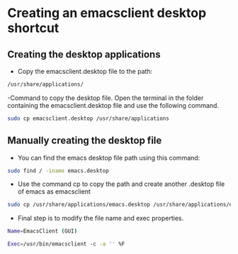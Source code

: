 


* Creating an emacsclient desktop shortcut
** Creating the desktop applications
- Copy the emacsclient.desktop file to the path:
#+BEGIN_SRC bash
/usr/share/applications/
#+END_SRC


-Command to copy the desktop file.
Open the terminal in the folder containing the emacsclient.desktop file and use the following command.
#+BEGIN_SRC bash
sudo cp emacsclient.desktop /usr/share/applications
#+END_SRC



** Manually creating the desktop file

- You can find the emacs desktop file path using this command:
#+BEGIN_SRC bash
sudo find / -iname emacs.desktop
#+END_SRC

- Use the command cp to copy the path and create another .desktop file of emacs as emacsclient
#+BEGIN_SRC bash
sudo cp /usr/share/applications/emacs.desktop /usr/share/applications/emacsclient.desktop
#+END_SRC

- Final step is to modify the file name and exec properties.
#+BEGIN_SRC bash
Name=EmacsClient (GUI)
#+END_SRC


#+BEGIN_SRC bash
Exec=/usr/bin/emacsclient -c -a '' %F
#+END_SRC
